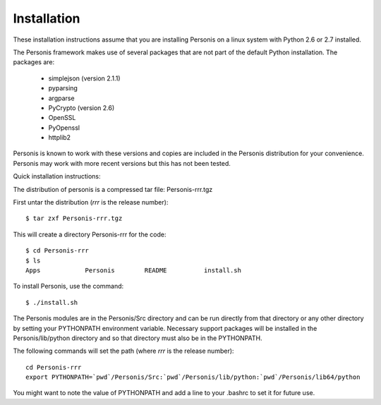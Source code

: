 
Installation
============

These installation instructions assume that you are installing Personis on a linux system with Python 2.6 or 2.7
installed. 

The Personis framework makes use of several packages that are not part
of the default Python installation.
The packages are:

  * simplejson (version 2.1.1)
  * pyparsing 
  * argparse
  * PyCrypto (version 2.6)
  * OpenSSL
  * PyOpenssl
  * httplib2

Personis is known to work with these versions and copies are included in
the Personis distribution for your convenience. Personis may work with
more recent versions but this has not been tested.

Quick installation instructions:
 
The distribution of personis is a compressed tar file: Personis-rrr.tgz

First untar the distribution (*rrr* is the release number)::

	$ tar zxf Personis-rrr.tgz

This will create a directory Personis-rrr for the code::

	$ cd Personis-rrr
	$ ls
	Apps		Personis	README		install.sh

To install Personis, use the command::

	$ ./install.sh

The Personis modules are in the Personis/Src directory and can be run directly
from that directory or any other directory by setting your PYTHONPATH
environment variable.
Necessary support packages will be installed in the Personis/lib/python
directory and so that directory must also be in the PYTHONPATH.

The following commands will set the path (where *rrr* is the release number)::

	cd Personis-rrr
	export PYTHONPATH=`pwd`/Personis/Src:`pwd`/Personis/lib/python:`pwd`/Personis/lib64/python

You might want to note the value of PYTHONPATH and add a line to 
your .bashrc to set it for future use.
	
